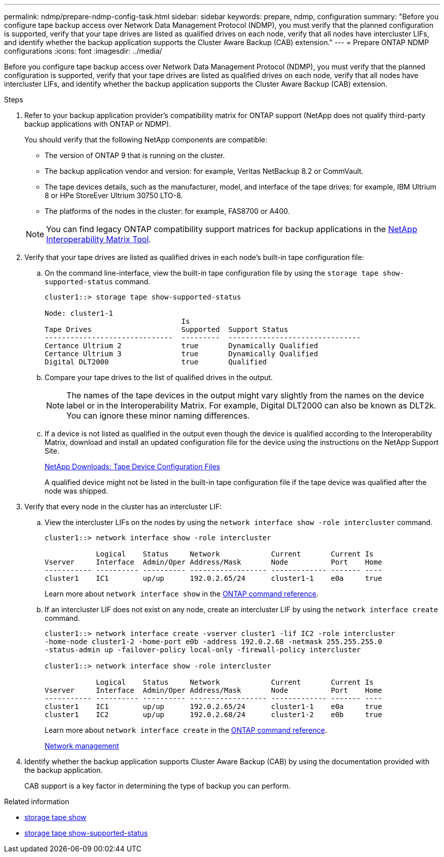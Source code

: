 ---
permalink: ndmp/prepare-ndmp-config-task.html
sidebar: sidebar
keywords: prepare, ndmp, configuration
summary: "Before you configure tape backup access over Network Data Management Protocol (NDMP), you must verify that the planned configuration is supported, verify that your tape drives are listed as qualified drives on each node, verify that all nodes have intercluster LIFs, and identify whether the backup application supports the Cluster Aware Backup (CAB) extension."
---
= Prepare ONTAP NDMP configurations
:icons: font
:imagesdir: ../media/

[.lead]
Before you configure tape backup access over Network Data Management Protocol (NDMP), you must verify that the planned configuration is supported, verify that your tape drives are listed as qualified drives on each node, verify that all nodes have intercluster LIFs, and identify whether the backup application supports the Cluster Aware Backup (CAB) extension.

.Steps

. Refer to your backup application provider's compatibility matrix for ONTAP support (NetApp does not qualify third-party backup applications with ONTAP or NDMP). 
+
You should verify that the following NetApp components are compatible:
+
--
 ** The version of ONTAP 9 that is running on the cluster.
 ** The backup application vendor and version: for example, Veritas NetBackup 8.2 or CommVault.
 ** The tape devices details, such as the manufacturer, model, and interface of the tape drives: for example, IBM Ultrium 8 or HPe StoreEver Ultrium 30750 LTO-8.
 ** The platforms of the nodes in the cluster: for example, FAS8700 or A400.
--
NOTE: You can find legacy ONTAP compatibility support matrices for backup applications in the https://mysupport.netapp.com/matrix[NetApp Interoperability Matrix Tool^].

. Verify that your tape drives are listed as qualified drives in each node's built-in tape configuration file:
 .. On the command line-interface, view the built-in tape configuration file by using the `storage tape show-supported-status` command.
+
....
cluster1::> storage tape show-supported-status

Node: cluster1-1
                                Is
Tape Drives                     Supported  Support Status
------------------------------  ---------  -------------------------------
Certance Ultrium 2              true       Dynamically Qualified
Certance Ultrium 3              true       Dynamically Qualified
Digital DLT2000                 true       Qualified
....

 .. Compare your tape drives to the list of qualified drives in the output.
+
[NOTE]
====
The names of the tape devices in the output might vary slightly from the names on the device label or in the Interoperability Matrix. For example, Digital DLT2000 can also be known as DLT2k. You can ignore these minor naming differences.
====

 .. If a device is not listed as qualified in the output even though the device is qualified according to the Interoperability Matrix, download and install an updated configuration file for the device using the instructions on the NetApp Support Site.
+
http://mysupport.netapp.com/NOW/download/tools/tape_config[NetApp Downloads: Tape Device Configuration Files^]
+
A qualified device might not be listed in the built-in tape configuration file if the tape device was qualified after the node was shipped.
. Verify that every node in the cluster has an intercluster LIF:
 .. View the intercluster LIFs on the nodes by using the `network interface show -role intercluster` command.
+
----
cluster1::> network interface show -role intercluster

            Logical    Status     Network            Current       Current Is
Vserver     Interface  Admin/Oper Address/Mask       Node          Port    Home
----------- ---------- ---------- ------------------ ------------- ------- ----
cluster1    IC1        up/up      192.0.2.65/24      cluster1-1    e0a     true
----
+
Learn more about `network interface show` in the link:https://docs.netapp.com/us-en/ontap-cli/network-interface-show.html[ONTAP command reference^].

 .. If an intercluster LIF does not exist on any node, create an intercluster LIF by using the `network interface create` command.
+
----
cluster1::> network interface create -vserver cluster1 -lif IC2 -role intercluster
-home-node cluster1-2 -home-port e0b -address 192.0.2.68 -netmask 255.255.255.0
-status-admin up -failover-policy local-only -firewall-policy intercluster

cluster1::> network interface show -role intercluster

            Logical    Status     Network            Current       Current Is
Vserver     Interface  Admin/Oper Address/Mask       Node          Port    Home
----------- ---------- ---------- ------------------ ------------- ------- ----
cluster1    IC1        up/up      192.0.2.65/24      cluster1-1    e0a     true
cluster1    IC2        up/up      192.0.2.68/24      cluster1-2    e0b     true
----
+
Learn more about `network interface create` in the link:https://docs.netapp.com/us-en/ontap-cli/network-interface-create.html[ONTAP command reference^].
+
link:../networking/networking_reference.html[Network management]
. Identify whether the backup application supports Cluster Aware Backup (CAB) by using the documentation provided with the backup application.
+
CAB support is a key factor in determining the type of backup you can perform.

.Related information
* link:https://docs.netapp.com/us-en/ontap-cli/storage-tape-show.html[storage tape show^]
* link:https://docs.netapp.com/us-en/ontap-cli/storage-tape-show-supported-status.html[storage tape show-supported-status^]


// 2025 Sep 15, ONTAPDOC-2960
// 2025 June 26, ONTAPDOC-3098
// 2022 Sep 27, ontap-internal GH issue 851
